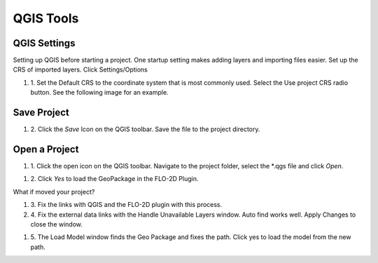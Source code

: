 QGIS Tools
============

QGIS Settings
-------------

Setting up QGIS before starting a project. One startup setting makes
adding layers and importing files easier. Set up the CRS of imported
layers. Click Settings/Options

.. image:: ../img/QGIS-General-Tools/qgisgeneraltools1.png


#. 1. Set the Default CRS to the coordinate system that is most commonly used.
   Select the Use project CRS radio button. See the following image for an
   example.

.. image:: ../img/QGIS-General-Tools/qgisgeneraltools2.png


Save Project
-------------

.. image:: ../img/Buttons/savebutton.png


#. 2. Click the *Save* Icon on the QGIS toolbar. Save the file to the project
   directory.

.. image:: ../img/QGIS-General-Tools/qgisgeneraltools4.png


Open a Project
--------------

.. image:: ../img/Buttons/openproject.png


#. 1. Click the open icon on the QGIS toolbar. Navigate to the project
   folder, select the \*.qgs file and click *Open*.

.. image:: ../img/QGIS-General-Tools/qgisgeneraltools9.png


#. 2. Click *Yes*
   to load the GeoPackage in the FLO-2D Plugin.

.. image:: ../img/QGIS-General-Tools/qgisgeneraltools6.png


What if moved your project?

#. 3. Fix the links
   with QGIS and the FLO-2D plugin with this process.

#. 4. Fix the external data links with the Handle Unavailable Layers
   window. Auto find works well. Apply Changes to close the window.

.. image:: ../img/QGIS-General-Tools/qgisgeneraltools7.png




#. 5. The Load Model window finds the Geo Package and fixes the path. Click
   yes to load the model from the new path.

.. image:: ../img/QGIS-General-Tools/qgisgeneraltools8.png

